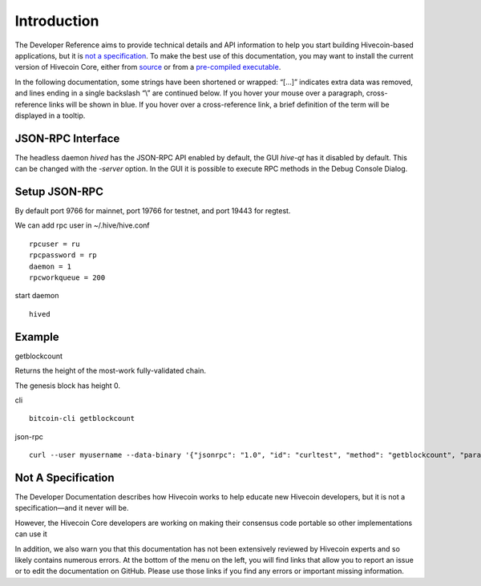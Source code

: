 Introduction
============

The Developer Reference aims to provide technical details and API information to help you start building Hivecoin-based applications, but it is `not a specification <../reference/intro.html#not-a-specification>`__. To make the best use of this documentation, you may want to install the current version of Hivecoin Core, either from `source <https://github.com/HiveProject2021/Hivecoin>`__ or from a `pre-compiled executable <https://www.hivecoin.org/wallets/>`__.


In the following documentation, some strings have been shortened or wrapped: “[…]” indicates extra data was removed, and lines ending in a single backslash “\\” are continued below. If you hover your mouse over a paragraph, cross-reference links will be shown in blue. If you hover over a cross-reference link, a brief definition of the term will be displayed in a tooltip.

JSON-RPC Interface
^^^^^^^^^^^^^^^^^^^

The headless daemon `hived` has the JSON-RPC API enabled by default, the GUI
`hive-qt` has it disabled by default. This can be changed with the `-server`
option. In the GUI it is possible to execute RPC methods in the Debug Console
Dialog.

Setup JSON-RPC
^^^^^^^^^^^^^^^^^^^
By default port 9766 for mainnet, port 19766 for testnet,
and port 19443 for regtest.

We can add rpc user in  ~/.hive/hive.conf
::

  rpcuser = ru
  rpcpassword = rp
  daemon = 1
  rpcworkqueue = 200


start daemon
::

  hived


Example
^^^^^^^
getblockcount

Returns the height of the most-work fully-validated chain.

The genesis block has height 0.

cli
::

  bitcoin-cli getblockcount


json-rpc
::

  curl --user myusername --data-binary '{"jsonrpc": "1.0", "id": "curltest", "method": "getblockcount", "params": []}' -H 'content-type: text/plain;' http://127.0.0.1:9766/


Not A Specification
^^^^^^^^^^^^^^^^^^^

The Developer Documentation describes how Hivecoin works to help educate new Hivecoin developers, but it is not a specification—and it never will be.

However, the Hivecoin Core developers are working on making their consensus code portable so other implementations can use it

In addition, we also warn you that this documentation has not been extensively reviewed by Hivecoin experts and so likely contains numerous errors. At the bottom of the menu on the left, you will find links that allow you to report an issue or to edit the documentation on GitHub. Please use those links if you find any errors or important missing information.
